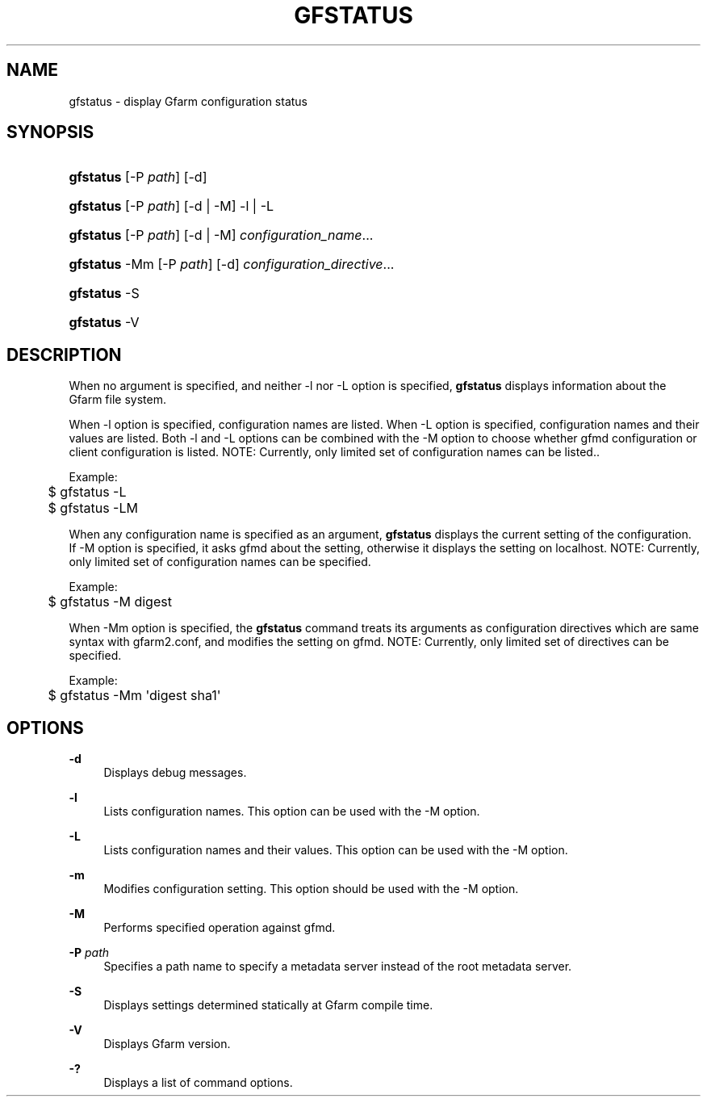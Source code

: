'\" t
.\"     Title: gfstatus
.\"    Author: [FIXME: author] [see http://www.docbook.org/tdg5/en/html/author]
.\" Generator: DocBook XSL Stylesheets vsnapshot <http://docbook.sf.net/>
.\"      Date: 24 Oct 2018
.\"    Manual: Gfarm
.\"    Source: Gfarm
.\"  Language: English
.\"
.TH "GFSTATUS" "1" "24 Oct 2018" "Gfarm" "Gfarm"
.\" -----------------------------------------------------------------
.\" * Define some portability stuff
.\" -----------------------------------------------------------------
.\" ~~~~~~~~~~~~~~~~~~~~~~~~~~~~~~~~~~~~~~~~~~~~~~~~~~~~~~~~~~~~~~~~~
.\" http://bugs.debian.org/507673
.\" http://lists.gnu.org/archive/html/groff/2009-02/msg00013.html
.\" ~~~~~~~~~~~~~~~~~~~~~~~~~~~~~~~~~~~~~~~~~~~~~~~~~~~~~~~~~~~~~~~~~
.ie \n(.g .ds Aq \(aq
.el       .ds Aq '
.\" -----------------------------------------------------------------
.\" * set default formatting
.\" -----------------------------------------------------------------
.\" disable hyphenation
.nh
.\" disable justification (adjust text to left margin only)
.ad l
.\" -----------------------------------------------------------------
.\" * MAIN CONTENT STARTS HERE *
.\" -----------------------------------------------------------------
.SH "NAME"
gfstatus \- display Gfarm configuration status
.SH "SYNOPSIS"
.HP \w'\fBgfstatus\fR\ 'u
\fBgfstatus\fR [\-P\ \fIpath\fR] [\-d]
.HP \w'\fBgfstatus\fR\ 'u
\fBgfstatus\fR [\-P\ \fIpath\fR] [\-d | \-M] \-l | \-L 
.HP \w'\fBgfstatus\fR\ 'u
\fBgfstatus\fR [\-P\ \fIpath\fR] [\-d | \-M] \fIconfiguration_name\fR...
.HP \w'\fBgfstatus\fR\ 'u
\fBgfstatus\fR \-Mm [\-P\ \fIpath\fR] [\-d] \fIconfiguration_directive\fR...
.HP \w'\fBgfstatus\fR\ 'u
\fBgfstatus\fR \-S
.HP \w'\fBgfstatus\fR\ 'u
\fBgfstatus\fR \-V
.SH "DESCRIPTION"
.PP
When no argument is specified, and neither \-l nor \-L option is specified,
\fBgfstatus\fR
displays information about the Gfarm file system\&.
.PP
When \-l option is specified, configuration names are listed\&. When \-L option is specified, configuration names and their values are listed\&. Both \-l and \-L options can be combined with the \-M option to choose whether gfmd configuration or client configuration is listed\&. NOTE: Currently, only limited set of configuration names can be listed\&.\&.
.PP
Example:
.sp
.if n \{\
.RS 4
.\}
.nf
	$ gfstatus \-L
	$ gfstatus \-LM
.fi
.if n \{\
.RE
.\}
.PP
When any configuration name is specified as an argument,
\fBgfstatus\fR
displays the current setting of the configuration\&. If \-M option is specified, it asks gfmd about the setting, otherwise it displays the setting on localhost\&. NOTE: Currently, only limited set of configuration names can be specified\&.
.PP
Example:
.sp
.if n \{\
.RS 4
.\}
.nf
	$ gfstatus \-M digest
.fi
.if n \{\
.RE
.\}
.PP
When \-Mm option is specified, the
\fBgfstatus\fR
command treats its arguments as configuration directives which are same syntax with gfarm2\&.conf, and modifies the setting on gfmd\&. NOTE: Currently, only limited set of directives can be specified\&.
.PP
Example:
.sp
.if n \{\
.RS 4
.\}
.nf
	$ gfstatus \-Mm \*(Aqdigest sha1\*(Aq
.fi
.if n \{\
.RE
.\}
.SH "OPTIONS"
.PP
\fB\-d\fR
.RS 4
Displays debug messages\&.
.RE
.PP
\fB\-l\fR
.RS 4
Lists configuration names\&. This option can be used with the \-M option\&.
.RE
.PP
\fB\-L\fR
.RS 4
Lists configuration names and their values\&. This option can be used with the \-M option\&.
.RE
.PP
\fB\-m\fR
.RS 4
Modifies configuration setting\&. This option should be used with the \-M option\&.
.RE
.PP
\fB\-M\fR
.RS 4
Performs specified operation against gfmd\&.
.RE
.PP
\fB\-P\fR \fIpath\fR
.RS 4
Specifies a path name to specify a metadata server instead of the root metadata server\&.
.RE
.PP
\fB\-S\fR
.RS 4
Displays settings determined statically at Gfarm compile time\&.
.RE
.PP
\fB\-V\fR
.RS 4
Displays Gfarm version\&.
.RE
.PP
\fB\-?\fR
.RS 4
Displays a list of command options\&.
.RE
